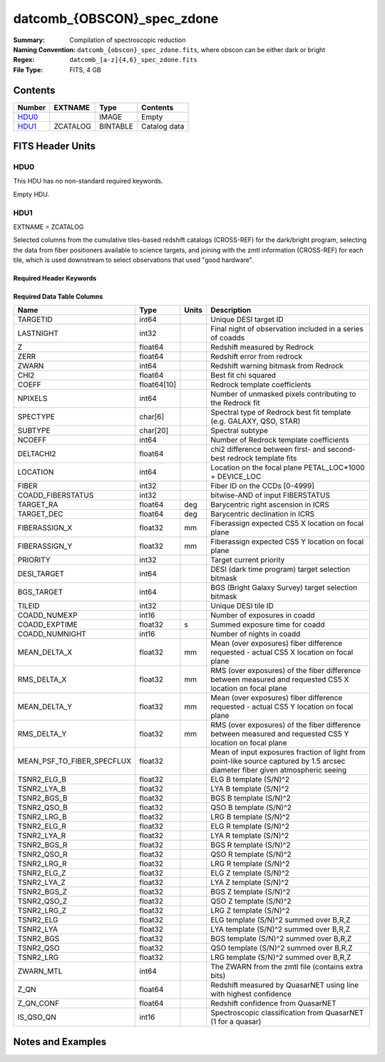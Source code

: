 ===========================
datcomb_{OBSCON}_spec_zdone
===========================

:Summary: Compilation of spectroscopic reduction
:Naming Convention: ``datcomb_{obscon}_spec_zdone.fits``, where obscon can be either dark or bright
:Regex: ``datcomb_[a-z]{4,6}_spec_zdone.fits`` 
:File Type: FITS, 4 GB  

Contents
========

====== ======== ======== ===================
Number EXTNAME  Type     Contents
====== ======== ======== ===================
HDU0_           IMAGE    Empty
HDU1_  ZCATALOG BINTABLE Catalog data
====== ======== ======== ===================


FITS Header Units
=================

HDU0
----

This HDU has no non-standard required keywords.

Empty HDU.

HDU1
----

EXTNAME = ZCATALOG

Selected columns from the cumulative tiles-based redshift catalogs (CROSS-REF) for the dark/bright program, selecting the data from fiber positioners available to science targets, and joining with the zmtl information (CROSS-REF) for each tile, which is used downstream to select observations that used "good hardware".

Required Header Keywords
~~~~~~~~~~~~~~~~~~~~~~~~

.. collapse:: Required Header Keywords Table

    .. rst-class:: keywords

    ======== ============= ==== =====================
    KEY      Example Value Type Comment
    ======== ============= ==== =====================
    NAXIS1   372           int  length of dimension 1
    NAXIS2   11632889      int  length of dimension 2
    LONGSTRN OGIP 1.0      str
    SPGRP    cumulative    str
    SURVEY   main          str
    PROGRAM  dark          str
    ZCATVER  v0            str
    DESIDR   dr1           str  DESI Data Release
    ======== ============= ==== =====================

Required Data Table Columns
~~~~~~~~~~~~~~~~~~~~~~~~~~~

.. rst-class:: columns

========================== =========== ===== ===============================================================================================================================
Name                       Type        Units Description
========================== =========== ===== ===============================================================================================================================
TARGETID                   int64             Unique DESI target ID
LASTNIGHT                  int32             Final night of observation included in a series of coadds
Z                          float64           Redshift measured by Redrock
ZERR                       float64           Redshift error from redrock
ZWARN                      int64             Redshift warning bitmask from Redrock
CHI2                       float64           Best fit chi squared
COEFF                      float64[10]       Redrock template coefficients
NPIXELS                    int64             Number of unmasked pixels contributing to the Redrock fit
SPECTYPE                   char[6]           Spectral type of Redrock best fit template (e.g. GALAXY, QSO, STAR)
SUBTYPE                    char[20]          Spectral subtype
NCOEFF                     int64             Number of Redrock template coefficients
DELTACHI2                  float64           chi2 difference between first- and second-best redrock template fits
LOCATION                   int64             Location on the focal plane PETAL_LOC*1000 + DEVICE_LOC
FIBER                      int32             Fiber ID on the CCDs [0-4999]
COADD_FIBERSTATUS          int32             bitwise-AND of input FIBERSTATUS
TARGET_RA                  float64     deg   Barycentric right ascension in ICRS
TARGET_DEC                 float64     deg   Barycentric declination in ICRS
FIBERASSIGN_X              float32     mm    Fiberassign expected CS5 X location on focal plane
FIBERASSIGN_Y              float32     mm    Fiberassign expected CS5 Y location on focal plane
PRIORITY                   int32             Target current priority
DESI_TARGET                int64             DESI (dark time program) target selection bitmask
BGS_TARGET                 int64             BGS (Bright Galaxy Survey) target selection bitmask
TILEID                     int32             Unique DESI tile ID
COADD_NUMEXP               int16             Number of exposures in coadd
COADD_EXPTIME              float32     s     Summed exposure time for coadd
COADD_NUMNIGHT             int16             Number of nights in coadd
MEAN_DELTA_X               float32     mm    Mean (over exposures) fiber difference requested - actual CS5 X location on focal plane
RMS_DELTA_X                float32     mm    RMS (over exposures) of the fiber difference between measured and requested CS5 X location on focal plane
MEAN_DELTA_Y               float32     mm    Mean (over exposures) fiber difference requested - actual CS5 Y location on focal plane
RMS_DELTA_Y                float32     mm    RMS (over exposures) of the fiber difference between measured and requested CS5 Y location on focal plane
MEAN_PSF_TO_FIBER_SPECFLUX float32           Mean of input exposures fraction of light from point-like source captured by 1.5 arcsec diameter fiber given atmospheric seeing
TSNR2_ELG_B                float32           ELG B template (S/N)^2
TSNR2_LYA_B                float32           LYA B template (S/N)^2
TSNR2_BGS_B                float32           BGS B template (S/N)^2
TSNR2_QSO_B                float32           QSO B template (S/N)^2
TSNR2_LRG_B                float32           LRG B template (S/N)^2
TSNR2_ELG_R                float32           ELG R template (S/N)^2
TSNR2_LYA_R                float32           LYA R template (S/N)^2
TSNR2_BGS_R                float32           BGS R template (S/N)^2
TSNR2_QSO_R                float32           QSO R template (S/N)^2
TSNR2_LRG_R                float32           LRG R template (S/N)^2
TSNR2_ELG_Z                float32           ELG Z template (S/N)^2
TSNR2_LYA_Z                float32           LYA Z template (S/N)^2
TSNR2_BGS_Z                float32           BGS Z template (S/N)^2
TSNR2_QSO_Z                float32           QSO Z template (S/N)^2
TSNR2_LRG_Z                float32           LRG Z template (S/N)^2
TSNR2_ELG                  float32           ELG template (S/N)^2 summed over B,R,Z
TSNR2_LYA                  float32           LYA template (S/N)^2 summed over B,R,Z
TSNR2_BGS                  float32           BGS template (S/N)^2 summed over B,R,Z
TSNR2_QSO                  float32           QSO template (S/N)^2 summed over B,R,Z
TSNR2_LRG                  float32           LRG template (S/N)^2 summed over B,R,Z
ZWARN_MTL                  int64             The ZWARN from the zmtl file (contains extra bits)
Z_QN                       float64           Redshift measured by QuasarNET using line with highest confidence
Z_QN_CONF                  float64           Redshift confidence from QuasarNET
IS_QSO_QN                  int16             Spectroscopic classification from QuasarNET (1 for a quasar)
========================== =========== ===== ===============================================================================================================================


Notes and Examples
==================


